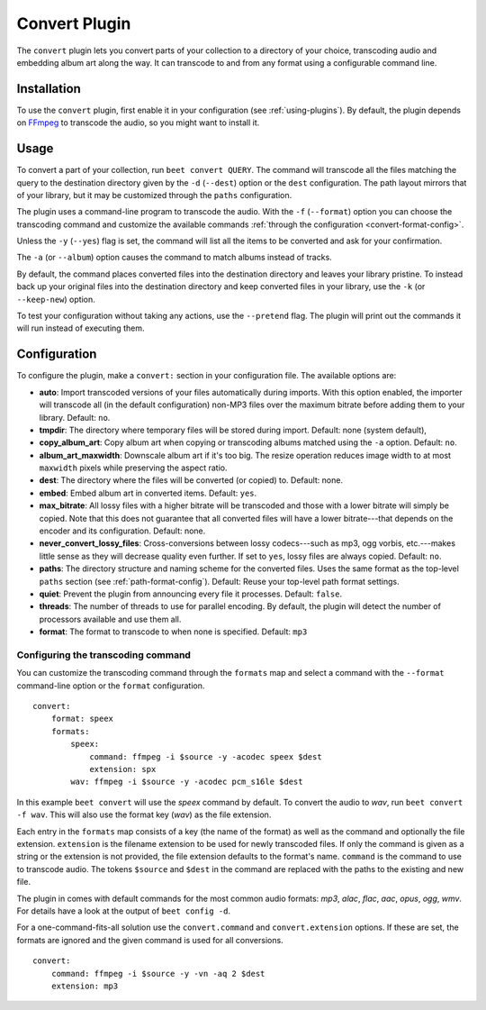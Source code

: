 Convert Plugin
==============

The ``convert`` plugin lets you convert parts of your collection to a
directory of your choice, transcoding audio and embedding album art along the
way. It can transcode to and from any format using a configurable command
line.


Installation
------------

To use the ``convert`` plugin, first enable it in your configuration (see
:ref:`using-plugins`). By default, the plugin depends on `FFmpeg`_ to
transcode the audio, so you might want to install it.

.. _FFmpeg: http://ffmpeg.org


Usage
-----

To convert a part of your collection, run ``beet convert QUERY``. The
command will transcode all the files matching the query to the
destination directory given by the ``-d`` (``--dest``) option or the
``dest`` configuration. The path layout mirrors that of your library,
but it may be customized through the ``paths`` configuration.

The plugin uses a command-line program to transcode the audio. With the
``-f`` (``--format``) option you can choose the transcoding command
and customize the available commands
:ref:`through the configuration <convert-format-config>`.

Unless the ``-y`` (``--yes``) flag is set, the command will list all
the items to be converted and ask for your confirmation.

The ``-a`` (or ``--album``) option causes the command
to match albums instead of tracks.

By default, the command places converted files into the destination directory
and leaves your library pristine. To instead back up your original files into
the destination directory and keep converted files in your library, use the
``-k`` (or ``--keep-new``) option.

To test your configuration without taking any actions, use the ``--pretend``
flag. The plugin will print out the commands it will run instead of executing
them.


Configuration
-------------

To configure the plugin, make a ``convert:`` section in your configuration
file. The available options are:

- **auto**: Import transcoded versions of your files automatically during
  imports. With this option enabled, the importer will transcode all (in the
  default configuration) non-MP3 files over the maximum bitrate before adding
  them to your library.
  Default: ``no``.
- **tmpdir**: The directory where temporary files will be stored during import.
  Default: none (system default),
- **copy_album_art**: Copy album art when copying or transcoding albums matched
  using the ``-a`` option. Default: ``no``.
- **album_art_maxwidth**: Downscale album art if it's too big. The resize
  operation reduces image width to at most ``maxwidth`` pixels while
  preserving the aspect ratio.
- **dest**: The directory where the files will be converted (or copied) to.
  Default: none.
- **embed**: Embed album art in converted items. Default: ``yes``.
- **max_bitrate**: All lossy files with a higher bitrate will be
  transcoded and those with a lower bitrate will simply be copied. Note that
  this does not guarantee that all converted files will have a lower
  bitrate---that depends on the encoder and its configuration.
  Default: none.
- **never_convert_lossy_files**: Cross-conversions between lossy codecs---such
  as mp3, ogg vorbis, etc.---makes little sense as they will decrease quality
  even further. If set to ``yes``, lossy files are always copied.
  Default: ``no``.
- **paths**: The directory structure and naming scheme for the converted
  files. Uses the same format as the top-level ``paths`` section (see
  :ref:`path-format-config`).
  Default: Reuse your top-level path format settings.
- **quiet**: Prevent the plugin from announcing every file it processes.
  Default: ``false``.
- **threads**: The number of threads to use for parallel encoding.
  By default, the plugin will detect the number of processors available and use
  them all.
- **format**: The format to transcode to when none is specified.  Default: 
  ``mp3``

.. _convert-format-config:

Configuring the transcoding command
```````````````````````````````````

You can customize the transcoding command through the ``formats`` map
and select a command with the ``--format`` command-line option or the
``format`` configuration.

::

    convert:
        format: speex
        formats:
            speex:
                command: ffmpeg -i $source -y -acodec speex $dest
                extension: spx
            wav: ffmpeg -i $source -y -acodec pcm_s16le $dest

In this example ``beet convert`` will use the *speex* command by
default. To convert the audio to `wav`, run ``beet convert -f wav``.
This will also use the format key (`wav`) as the file extension.

Each entry in the ``formats`` map consists of a key (the name of the
format) as well as the command and optionally the file extension.
``extension`` is the filename extension to be used for newly transcoded
files.  If only the command is given as a string or the extension is not
provided, the file extension defaults to the format's name. ``command`` is the
command to use to transcode audio. The tokens ``$source`` and ``$dest`` in the
command are replaced with the paths to the existing and new file.

The plugin in comes with default commands for the most common audio
formats: `mp3`, `alac`, `flac`, `aac`, `opus`, `ogg`, `wmv`. For
details have a look at the output of ``beet config -d``.

For a one-command-fits-all solution use the ``convert.command`` and
``convert.extension`` options. If these are set, the formats are ignored
and the given command is used for all conversions.

::

    convert:
        command: ffmpeg -i $source -y -vn -aq 2 $dest
        extension: mp3
